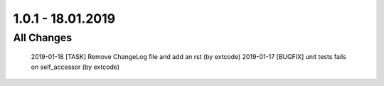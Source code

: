 .. ==================================================
.. FOR YOUR INFORMATION
.. --------------------------------------------------
.. -*- coding: utf-8 -*- with BOM.

1.0.1 - 18.01.2019
==================

All Changes
-----------

    2019-01-18 [TASK] Remove ChangeLog file and add an rst (by extcode)
    2019-01-17 [BUGFIX] unit tests fails on self_accessor (by extcode)
